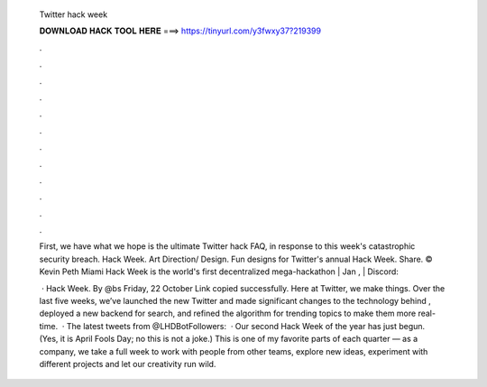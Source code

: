   Twitter hack week
  
  
  
  𝐃𝐎𝐖𝐍𝐋𝐎𝐀𝐃 𝐇𝐀𝐂𝐊 𝐓𝐎𝐎𝐋 𝐇𝐄𝐑𝐄 ===> https://tinyurl.com/y3fwxy37?219399
  
  
  
  .
  
  
  
  .
  
  
  
  .
  
  
  
  .
  
  
  
  .
  
  
  
  .
  
  
  
  .
  
  
  
  .
  
  
  
  .
  
  
  
  .
  
  
  
  .
  
  
  
  .
  
  First, we have what we hope is the ultimate Twitter hack FAQ, in response to this week's catastrophic security breach. Hack Week. Art Direction/ Design. Fun designs for Twitter's annual Hack Week. Share.   © Kevin Peth  Miami Hack Week is the world's first decentralized mega-hackathon | Jan , | Discord: 
  
   · Hack Week. By ‎@bs‎ Friday, 22 October Link copied successfully. Here at Twitter, we make things. Over the last five weeks, we’ve launched the new Twitter and made significant changes to the technology behind , deployed a new backend for search, and refined the algorithm for trending topics to make them more real-time.  · The latest tweets from @LHDBotFollowers:   · Our second Hack Week of the year has just begun. (Yes, it is April Fools Day; no this is not a joke.) This is one of my favorite parts of each quarter –– as a company, we take a full week to work with people from other teams, explore new ideas, experiment with different projects and let our creativity run wild.
